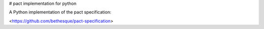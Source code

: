 # pact implementation for python

A Python implementation of the pact specification: 

<https://github.com/bethesque/pact-specification>
